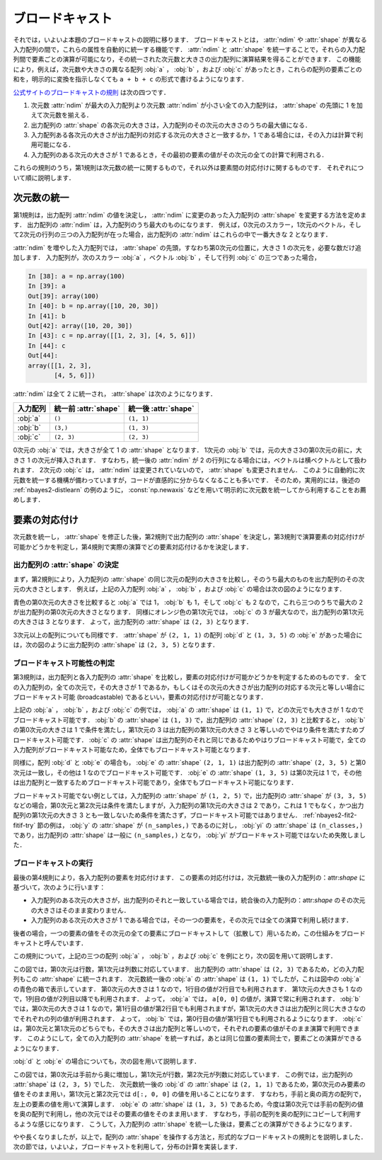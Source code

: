 .. _nbayes2-broadcasting:

.. index:: ! broadcasting

ブロードキャスト
================

それでは，いよいよ本題のブロードキャストの説明に移ります．
ブロードキャストとは， :attr:`ndim` や :attr:`shape` が異なる入力配列の間で，これらの属性を自動的に統一する機能です．
:attr:`ndim` と :attr:`shape` を統一することで，それらの入力配列間で要素ごとの演算が可能になり，その統一された次元数と大きさの出力配列に演算結果を得ることができます．
この機能により，例えば，次元数や大きさの異なる配列 :obj:`a` ， :obj:`b` ，および :obj:`c` があったとき，これらの配列の要素ごとの和を，明示的に変換を指示しなくても ``a + b + c`` の形式で書けるようになります．

`公式サイトのブロードキャストの規則 <http://docs.scipy.org/doc/numpy/reference/ufuncs.html#broadcasting>`_ は次の四つです．

1. 次元数 :attr:`ndim` が最大の入力配列より次元数 :attr:`ndim` が小さい全ての入力配列は， :attr:`shape` の先頭に 1 を加えて次元数を揃える．
2. 出力配列の :attr:`shape` の各次元の大きさは，入力配列のその次元の大きさのうちの最大値になる．
3. 入力配列ある各次元の大きさが出力配列の対応する次元の大きさと一致するか，1 である場合には，その入力は計算で利用可能になる．
4. 入力配列のある次元の大きさが 1 であるとき，その最初の要素の値がその次元の全ての計算で利用される．

これらの規則のうち，第1規則は次元数の統一に関するもので，それ以外は要素間の対応付けに関するものです．
それぞれについて順に説明します．

.. _nbayes2-broadcasting-ndim:

次元数の統一
------------

第1規則は，出力配列 :attr:`ndim` の値を決定し， :attr:`ndim` に変更のあった入力配列の :attr:`shape` を変更する方法を定めます．
出力配列の :attr:`ndim` は，入力配列のうち最大のものになります．
例えば，0次元のスカラー，1次元のベクトル，そして2次元の行列の三つの入力配列が在った場合，出力配列の :attr:`ndim` はこれらの中で一番大きな 2 となります．

:attr:`ndim` を増やした入力配列では， :attr:`shape` の先頭，すなわち第0次元の位置に，大きさ 1 の次元を，必要な数だけ追加します．
入力配列が，次のスカラー :obj:`a` ，ベクトル :obj:`b` ，そして行列 :obj:`c` の三つであった場合，

.. code-block:: ipython

    In [38]: a = np.array(100)
    In [39]: a
    Out[39]: array(100)
    In [40]: b = np.array([10, 20, 30])
    In [41]: b
    Out[42]: array([10, 20, 30])
    In [43]: c = np.array([[1, 2, 3], [4, 5, 6]])
    In [44]: c
    Out[44]:
    array([[1, 2, 3],
           [4, 5, 6]])

:attr:`ndim` は全て 2 に統一され， :attr:`shape` は次のようになります．

.. csv-table::
    :header-rows: 1

    入力配列, 統一前 :attr:`shape`, 統一後 :attr:`shape`
    :obj:`a`, "``()``", "``(1, 1)``"
    :obj:`b`, "``(3,)``", "``(1, 3)``"
    :obj:`c`, "``(2, 3)``", "``(2, 3)``"

0次元の :obj:`a` では，大きさが全て 1 の :attr:`shape` となります．
1次元の :obj:`b` では，元の大きさ3の第0次元の前に，大きさ 1 の次元が挿入されます．
すなわち，統一後の :attr:`ndim` が 2 の行列になる場合には，ベクトルは横ベクトルとして扱われます．
2次元の :obj:`c` は， :attr:`ndim` は変更されていないので， :attr:`shape` も変更されません．
このように自動的に次元数を統一する機構が備わっていますが，コードが直感的に分からなくなることも多いです．
そのため，実用的には，後述の :ref:`nbayes2-distlearn` の例のように， :const:`np.newaxis` などを用いて明示的に次元数を統一してから利用することをお薦めします．

.. _nbayes2-broadcasting-match:

要素の対応付け
--------------

次元数を統一し， :attr:`shape` を修正した後，第2規則で出力配列の :attr:`shape` を決定し，第3規則で演算要素の対応付けが可能かどうかを判定し，第4規則で実際の演算でどの要素対応付けるかを決定します．

出力配列の :attr:`shape` の決定
^^^^^^^^^^^^^^^^^^^^^^^^^^^^^^^

まず，第2規則により，入力配列の :attr:`shape` の同じ次元の配列の大きさを比較し，そのうち最大のものを出力配列のその次元の大きさとします．
例えば，上記の入力配列 :obj:`a` ， :obj:`b` ，および :obj:`c` の場合は次の図のようになります．

.. image:: ../Fig/broadcast-match1.*
    :width: 8.32 cm
    :align: center

青色の第0次元の大きさを比較すると :obj:`a` では 1， :obj:`b` も 1，そして :obj:`c` も 2 なので，これら三つのうちで最大の 2 が出力配列の第0次元の大きさとなります．
同様にオレンジ色の第1次元では， :obj:`c` の 3 が最大なので，出力配列の第1次元の大きさは 3 となります．
よって，出力配列の :attr:`shape` は ``(2, 3)`` となります．

3次元以上の配列についても同様です．
:attr:`shape` が ``(2, 1, 1)`` の配列 :obj:`d` と ``(1, 3, 5)`` の :obj:`e` があった場合には，次の図のように出力配列の :attr:`shape` は ``(2, 3, 5)`` となります．

.. image:: ../Fig/broadcast-match2.*
    :width: 8 cm
    :align: center

.. index:: broadcastable

ブロードキャスト可能性の判定
^^^^^^^^^^^^^^^^^^^^^^^^^^^^

第3規則は，出力配列と各入力配列の :attr:`shape` を比較し，要素の対応付けが可能かどうかを判定するためのものです．
全ての入力配列の，全ての次元で，その大きさが 1 であるか，もしくはその次元の大きさが出力配列の対応する次元と等しい場合にブロードキャスト可能 (broadcastable) であるといい，要素の対応付けが可能となります．

上記の :obj:`a` ， :obj:`b` ，および :obj:`c` の例では， :obj:`a` の :attr:`shape` は ``(1, 1)`` で，どの次元でも大きさが 1 なのでブロードキャスト可能です．
:obj:`b` の :attr:`shape` は ``(1, 3)`` で，出力配列の :attr:`shape` ``(2, 3)`` と比較すると， :obj:`b` の第0次元の大きさは 1 で条件を満たし，第1次元の 3 は出力配列の第1次元の大きさ 3 と等しいのでやはり条件を満たすためブロードキャスト可能です．
:obj:`c` の :attr:`shape` は出力配列のそれと同じであるためやはりブロードキャスト可能で，全ての入力配列がブロードキャスト可能なため，全体でもブロードキャスト可能となります．

同様に，配列 :obj:`d` と :obj:`e` の場合も， :obj:`e` の :attr:`shape` ``(2, 1, 1)``  は出力配列の :attr:`shape` ``(2, 3, 5)`` と第0次元は一致し，その他は 1 なのでブロードキャスト可能です．
:obj:`e` の :attr:`shape` ``(1, 3, 5)`` は第0次元は 1 で，その他は出力配列と一致するためブロードキャスト可能であり，全体でもブロードキャスト可能になります．

ブロードキャスト可能でない例としては，入力配列の :attr:`shape` が ``(1, 2, 5)`` で，出力配列の :attr:`shape` が ``(3, 3, 5)`` などの場合，第0次元と第2次元は条件を満たしますが，入力配列の第1次元の大きさは 2 であり，これは 1 でもなく，かつ出力配列の第1次元の大きさ 3 とも一致しないため条件を満たさず，ブロードキャスト可能ではありません．
:ref:`nbayes2-fit2-fitif-try` 節の例は， :obj:`y` の :attr:`shape` が ``(n_samples,)`` であるのに対し， :obj:`yi` の :attr:`shape` は ``(n_classes,)`` であり，出力配列の :attr:`shape` は一般に ``(n_samples,)`` となり， :obj:`yi` がブロードキャスト可能ではないため失敗しました．

ブロードキャストの実行
^^^^^^^^^^^^^^^^^^^^^^

最後の第4規則により，各入力配列の要素を対応付けます．
この要素の対応付けは，次元数統一後の入力配列の：attr:`shape` に基づいて，次のように行います：

* 入力配列のある次元の大きさが，出力配列のそれと一致している場合では，統合後の入力配列の：attr:`shape` のその次元の大きさはそのまま変わりません．
* 入力配列のある次元の大きさが 1 である場合では，その一つの要素を，その次元では全ての演算で利用し続けます．

後者の場合，一つの要素の値をその次元の全ての要素にブロードキャストして（拡散して）用いるため，この仕組みをブロードキャストと呼んでいます．

この規則について，上記の三つの配列 :obj:`a` ， :obj:`b` ，および :obj:`c` を例にとり，次の図を用いて説明します．

.. image:: ../Fig/broadcast-cast1.*
    :width: 8.8 cm
    :align: center

この図では，第0次元は行数，第1次元は列数に対応しています．
出力配列の :attr:`shape` は ``(2, 3)`` であるため，どの入力配列もこの :attr:`shape` に統一されます．
次元数統一後の :obj:`a` の :attr:`shape` は ``(1, 1)`` でしたが，これは図中の :obj:`a` の青色の箱で表示しています．
第0次元の大きさは 1 なので，1行目の値が2行目でも利用されます．
第1次元の大きさも 1 なので，1列目の値が2列目以降でも利用されます．
よって， :obj:`a` では， ``a[0, 0]`` の値が，演算で常に利用されます．
:obj:`b` では，第0次元の大きさは 1 なので，第1行目の値が第2行目でも利用されますが，第1次元の大きさは出力配列と同じ大きさなのでそれぞれの列の値が利用されます．
よって， :obj:`b` では，第0行目の値が第1行目でも利用されるようになります．
:obj:`c` は，第0次元と第1次元のどちらでも，その大きさは出力配列と等しいので，それぞれの要素の値がそのまま演算で利用できます．
このようにして，全ての入力配列の :attr:`shape` を統一すれば，あとは同じ位置の要素同士で，要素ごとの演算ができるようになります．

:obj:`d` と :obj:`e` の場合についても，次の図を用いて説明します．

.. image:: ../Fig/broadcast-cast2.*
    :width: 6.88 cm
    :align: center

この図では，第0次元は手前から奥に増加し，第1次元が行数，第2次元が列数に対応しています．
この例では，出力配列の :attr:`shape` は ``(2, 3, 5)`` でした．
次元数統一後の :obj:`d` の :attr:`shape` は ``(2, 1, 1)`` であるため，第0次元のみ要素の値をそのまま用い，第1次元と第2次元では ``d[:, 0, 0]`` の値を用いることになります．
すなわち，手前と奥の両方の配列で，左上の要素の値を用いて演算します．
:obj:`e` の :attr:`shape` は ``(1, 3, 5)`` であるため，今度は第0次元では手前の配列の値を奥の配列で利用し，他の次元ではその要素の値をそのまま用います．
すなわち，手前の配列を奥の配列にコピーして利用するような感じになります．
こうして，入力配列の :attr:`shape` を統一した後は，要素ごとの演算ができるようになります．

やや長くなりましたが，以上で，配列の :attr:`shape` を操作する方法と，形式的なブロードキャストの規則とを説明しました．
次の節では，いよいよ，ブロードキャストを利用して，分布の計算を実装します．
